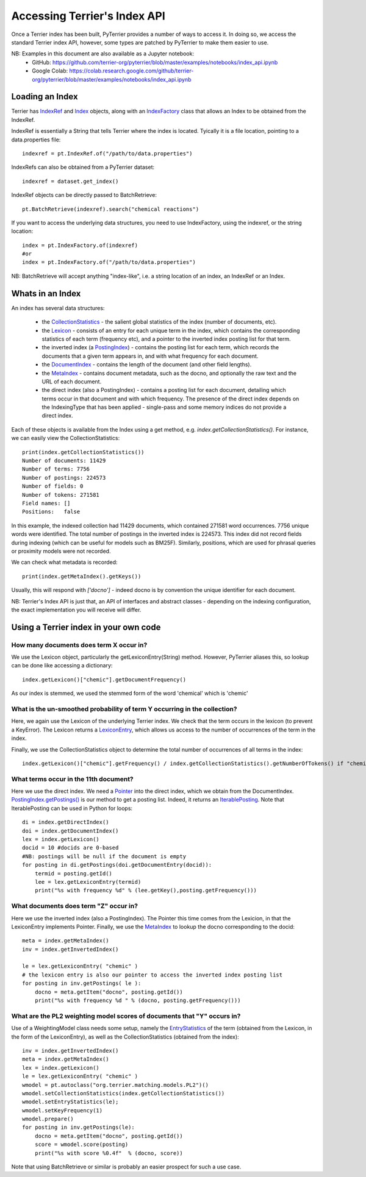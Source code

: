Accessing Terrier's Index API
-----------------------------


Once a Terrier index has been built, PyTerrier provides a number of ways to access it. 
In doing so, we access the standard Terrier index API, however, some types are patched by PyTerrier
to make them easier to use.

NB: Examples in this document are also available as a Jupyter notebook:
 - GitHub: https://github.com/terrier-org/pyterrier/blob/master/examples/notebooks/index_api.ipynb
 - Google Colab: https://colab.research.google.com/github/terrier-org/pyterrier/blob/master/examples/notebooks/index_api.ipynb

Loading an Index
================

Terrier has `IndexRef <http://terrier.org/docs/current/javadoc/org/terrier/querying/IndexRef.html>`_ and 
`Index <http://terrier.org/docs/current/javadoc/org/terrier/structures/Index.html>`_ objects, along 
with an `IndexFactory <http://terrier.org/docs/current/javadoc/org/terrier/structures/IndexFactory.html>`_ 
class that allows an Index to be obtained from the IndexRef.

IndexRef is essentially a String that tells Terrier where the index is located. Tyically it is a file location, pointing to a data.properties file::

    indexref = pt.IndexRef.of("/path/to/data.properties")

IndexRefs can also be obtained from a PyTerrier dataset::

    indexref = dataset.get_index()

IndexRef objects can be directly passed to BatchRetrieve::

    pt.BatchRetrieve(indexref).search("chemical reactions")

If you want to access the underlying data structures, you need to use IndexFactory, using the indexref, or the string location:: 
    
    index = pt.IndexFactory.of(indexref)
    #or
    index = pt.IndexFactory.of("/path/to/data.properties")

NB: BatchRetrieve will accept anything "index-like", i.e. a string location of an index, an IndexRef or an Index.

Whats in an Index
=================

An index has several data structures:

 - the `CollectionStatistics <http://terrier.org/docs/current/javadoc/org/terrier/structures/CollectionStatistics.html>`_ - the salient global statistics of the index (number of documents, etc).
 - the `Lexicon <http://terrier.org/docs/current/javadoc/org/terrier/structures/Lexicon.html>`_ -  consists of an entry for each unique term in the index, which contains the corresponding statistics of each term (frequency etc), and a pointer to the inverted index posting list for that term.
 - the inverted index (a `PostingIndex <http://terrier.org/docs/current/javadoc/org/terrier/structures/PostingIndex.html>`_) - contains the posting list for each term, which records the documents that a given term appears in, and with what frequency for each document.
 - the `DocumentIndex <http://terrier.org/docs/current/javadoc/org/terrier/structures/DocumentIndex.html>`_ - contains the length of the document (and other field lengths).
 - the `MetaIndex <http://terrier.org/docs/current/javadoc/org/terrier/structures/MetaIndex.html>`_ - contains document metadata, such as the docno, and optionally the raw text and the URL of each document.
 - the direct index (also a PostingIndex) - contains a posting list for each document, detailing which terms occur in that document and with which frequency. The presence of the direct index depends on the IndexingType that has been applied - single-pass and some memory indices do not provide a direct index.

Each of these objects is available from the Index using a get method, e.g. `index.getCollectionStatistics()`. For instance, we can easily view the CollectionStatistics::

    print(index.getCollectionStatistics())
    Number of documents: 11429
    Number of terms: 7756
    Number of postings: 224573
    Number of fields: 0
    Number of tokens: 271581
    Field names: []
    Positions:   false

In this example, the indexed collection had 11429 documents, which contained 271581 word occurrences. 7756 unique words were identified. The total number of postings in the inverted index is 224573.
This index did not record fields during indexing (which can be useful for models such as BM25F). Similarly, positions, which are used for phrasal queries or proximity models were not recorded.

We can check what metadata is recorded::

    print(index.getMetaIndex().getKeys())

Usually, this will respond with `['docno']` - indeed docno is by convention the unique identifier for each document.

NB: Terrier's Index API is just that, an API of interfaces and abstract classes - depending on the indexing configuration, the exact implementation you will receive will differ.

Using a Terrier index in your own code
======================================

How many documents does term X occur in?
~~~~~~~~~~~~~~~~~~~~~~~~~~~~~~~~~~~~~~~~

We use the Lexicon object, particularly the getLexiconEntry(String) method. However, PyTerrier aliases this, so
lookup can be done like accessing a dictionary::

    index.getLexicon()["chemic"].getDocumentFrequency()

As our index is stemmed, we used the stemmed form of the word 'chemical' which is 'chemic'

What is the un-smoothed probability of term Y occurring in the collection?
~~~~~~~~~~~~~~~~~~~~~~~~~~~~~~~~~~~~~~~~~~~~~~~~~~~~~~~~~~~~~~~~~~~~~~~~~~

Here, we again use the Lexicon of the underlying Terrier index. We check that the term occurs in the lexicon (to prevent a KeyError). 
The Lexicon returns a `LexiconEntry <http://terrier.org/docs/current/javadoc/org/terrier/structures/LexiconEntry.html>`_, which allows us access to the number of occurrences of the term in the index.

Finally, we use the CollectionStatistics object to determine the total number of occurrences of all terms in the index::

    index.getLexicon()["chemic"].getFrequency() / index.getCollectionStatistics().getNumberOfTokens() if "chemic" in index.getLexicon() else 0

What terms occur in the 11th document?
~~~~~~~~~~~~~~~~~~~~~~~~~~~~~~~~~~~~~~

Here we use the direct index. We need a `Pointer <http://terrier.org/docs/current/javadoc/org/terrier/structures/Pointer.html>`_ into 
the direct index, which we obtain from the DocumentIndex.
`PostingIndex.getPostings() <http://terrier.org/docs/current/javadoc/org/terrier/structures/PostingIndex.html#getPostings(org.terrier.structures.Pointer)>`_
is our method to get a posting list. Indeed, it returns an `IterablePosting <http://terrier.org/docs/current/javadoc/org/terrier/structures/postings/IterablePosting.html>`_.
Note that IterablePosting can be used in Python for loops::

    di = index.getDirectIndex()
    doi = index.getDocumentIndex()
    lex = index.getLexicon()
    docid = 10 #docids are 0-based
    #NB: postings will be null if the document is empty
    for posting in di.getPostings(doi.getDocumentEntry(docid)):
        termid = posting.getId()
        lee = lex.getLexiconEntry(termid)
        print("%s with frequency %d" % (lee.getKey(),posting.getFrequency()))

What documents does term "Z" occur in?
~~~~~~~~~~~~~~~~~~~~~~~~~~~~~~~~~~~~~~

Here we use the inverted index (also a PostingIndex). The Pointer this time comes from the Lexicion,
in that the LexiconEntry implements Pointer. Finally, we use the `MetaIndex <http://terrier.org/docs/current/javadoc/org/terrier/structures/MetaIndex.html>`_ 
to lookup the docno corresponding to the docid::

    meta = index.getMetaIndex()
    inv = index.getInvertedIndex()

    le = lex.getLexiconEntry( "chemic" )
    # the lexicon entry is also our pointer to access the inverted index posting list
    for posting in inv.getPostings( le ): 
        docno = meta.getItem("docno", posting.getId())
        print("%s with frequency %d " % (docno, posting.getFrequency()))

What are the PL2 weighting model scores of documents that "Y" occurs in?
~~~~~~~~~~~~~~~~~~~~~~~~~~~~~~~~~~~~~~~~~~~~~~~~~~~~~~~~~~~~~~~~~~~~~~~~

Use of a WeightingModel class needs some setup, namely the `EntryStatistics <http://terrier.org/docs/current/javadoc/org/terrier/structures/EntryStatistics.html>`_ 
of the term (obtained from the Lexicon, in the form of the LexiconEntry), as well as the CollectionStatistics (obtained from the index)::

    inv = index.getInvertedIndex()
    meta = index.getMetaIndex()
    lex = index.getLexicon()
    le = lex.getLexiconEntry( "chemic" )
    wmodel = pt.autoclass("org.terrier.matching.models.PL2")()
    wmodel.setCollectionStatistics(index.getCollectionStatistics())
    wmodel.setEntryStatistics(le);
    wmodel.setKeyFrequency(1)
    wmodel.prepare()
    for posting in inv.getPostings(le):
        docno = meta.getItem("docno", posting.getId())
        score = wmodel.score(posting)
        print("%s with score %0.4f"  % (docno, score))

Note that using BatchRetrieve or similar is probably an easier prospect for such a use case.
